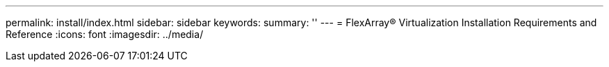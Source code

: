 ---
permalink: install/index.html
sidebar: sidebar
keywords: 
summary: ''
---
= FlexArray® Virtualization Installation Requirements and Reference
:icons: font
:imagesdir: ../media/


